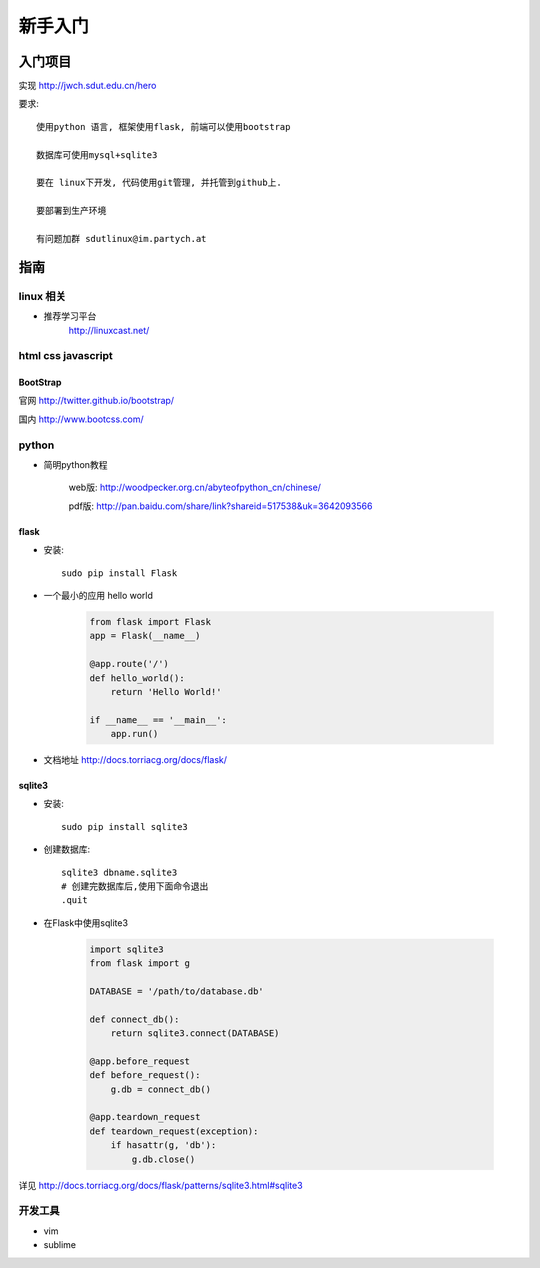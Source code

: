 新手入门
=============================

入门项目
------------------

实现 http://jwch.sdut.edu.cn/hero

要求: :: 

    使用python 语言, 框架使用flask, 前端可以使用bootstrap

    数据库可使用mysql+sqlite3

    要在 linux下开发, 代码使用git管理, 并托管到github上.

    要部署到生产环境

    有问题加群 sdutlinux@im.partych.at

指南
-----------------------

linux 相关
^^^^^^^^^^^^^^^^^^^^^

* 推荐学习平台 
    http://linuxcast.net/


html css javascript
^^^^^^^^^^^^^^^^^^^^^^

BootStrap
""""""""""""""""""""

官网    http://twitter.github.io/bootstrap/  

国内    http://www.bootcss.com/

python
^^^^^^^^^^^^^^^^^^^^^

* 简明python教程   

    web版: http://woodpecker.org.cn/abyteofpython_cn/chinese/

    pdf版: http://pan.baidu.com/share/link?shareid=517538&uk=3642093566

flask
""""""""""""""""""""""

* 安装::

    sudo pip install Flask

* 一个最小的应用 hello world

    .. code-block:: python
    
        from flask import Flask
        app = Flask(__name__)
    
        @app.route('/')
        def hello_world():
            return 'Hello World!'
          
        if __name__ == '__main__':
            app.run()
    
* 文档地址 http://docs.torriacg.org/docs/flask/

sqlite3
""""""""""""""""""""""""""

* 安装::

    sudo pip install sqlite3

* 创建数据库::

          sqlite3 dbname.sqlite3
          # 创建完数据库后,使用下面命令退出
          .quit
        
* 在Flask中使用sqlite3

    .. code-block:: python

        import sqlite3
        from flask import g
    
        DATABASE = '/path/to/database.db'
    
        def connect_db():
            return sqlite3.connect(DATABASE)
    
        @app.before_request
        def before_request():
            g.db = connect_db()
    
        @app.teardown_request
        def teardown_request(exception):
            if hasattr(g, 'db'):
                g.db.close()
    
详见 http://docs.torriacg.org/docs/flask/patterns/sqlite3.html#sqlite3


开发工具 
^^^^^^^^^^^^^^^^^^^^^^^

* vim 

* sublime 
